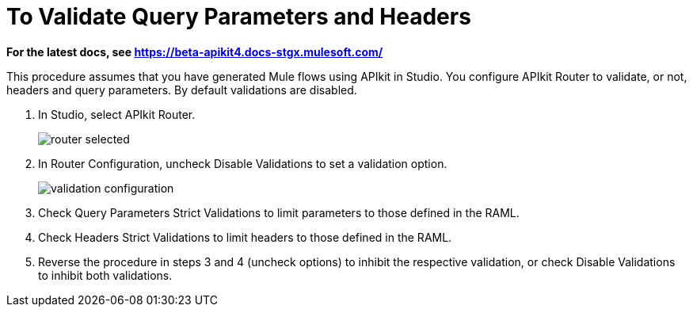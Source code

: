 = To Validate Query Parameters and Headers

*For the latest docs, see https://beta-apikit4.docs-stgx.mulesoft.com/*

This procedure assumes that you have generated Mule flows using APIkit in Studio. You configure APIkit Router to validate, or not, headers and query parameters. By default validations are disabled.

. In Studio, select APIkit Router.
+
image::router-selected.png[]
+
. In Router Configuration, uncheck Disable Validations to set a validation option.
+
image::validation-configuration.png[]
+
. Check Query Parameters Strict Validations to limit parameters to those defined in the RAML.
. Check Headers Strict Validations to limit headers to those defined in the RAML.
. Reverse the procedure in steps 3 and 4 (uncheck options) to inhibit the respective validation, or check Disable Validations to inhibit both validations.


